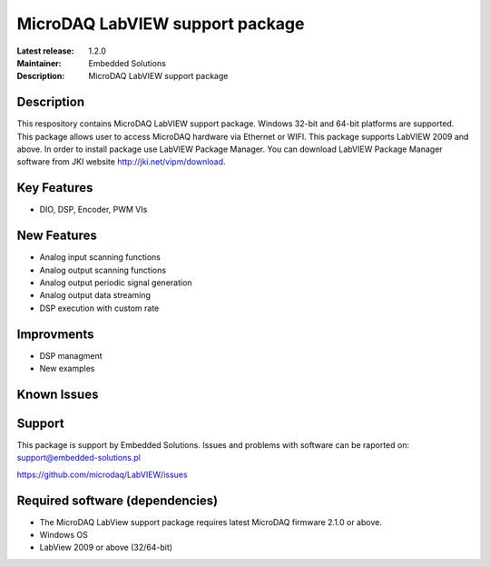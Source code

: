 MicroDAQ LabVIEW support package
...................

:Latest release: 1.2.0
:Maintainer: Embedded Solutions
:Description: MicroDAQ LabVIEW support package 

Description
============

This respository contains MicroDAQ LabVIEW support package. Windows 32-bit and 64-bit platforms are supported. This package allows user to access MicroDAQ hardware via Ethernet or WIFI. This package supports LabVIEW 2009 and above. In order to install package use LabVIEW Package Manager. You can download LabVIEW Package Manager software from JKI website http://jki.net/vipm/download.


Key Features
============

* DIO, DSP, Encoder, PWM VIs 

New Features
============
* Analog input scanning functions
* Analog output scanning functions 
* Analog output periodic signal generation
* Analog output data streaming 
* DSP execution with custom rate

Improvments 
============
* DSP managment 
* New examples

Known Issues
============

Support
=======

This package is support by Embedded Solutions. Issues and problems with software can be raported on: 
support@embedded-solutions.pl 

https://github.com/microdaq/LabVIEW/issues

Required software (dependencies)
================================
* The MicroDAQ LabView support package requires latest MicroDAQ firmware 2.1.0 or above. 
* Windows OS
* LabView 2009 or above (32/64-bit)
